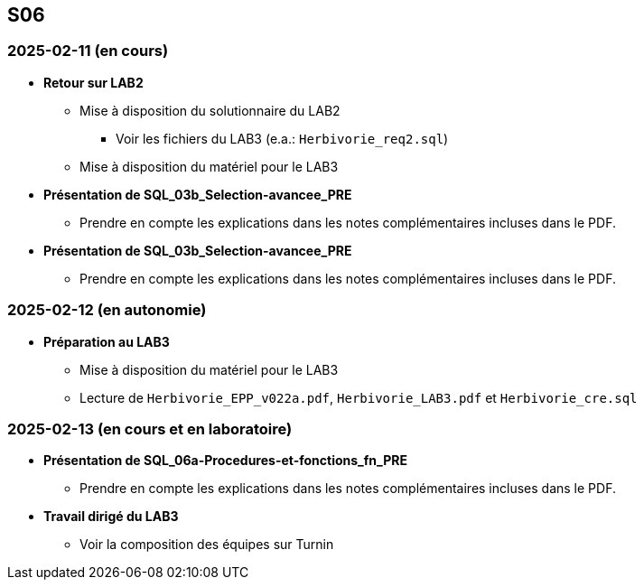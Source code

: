 == S06

=== 2025-02-11 (en cours)
* *Retour sur LAB2*
  - Mise à disposition du solutionnaire du LAB2
    *** Voir les fichiers du LAB3 (e.a.: `Herbivorie_req2.sql`)
  - Mise à disposition du matériel pour le LAB3

* *Présentation de SQL_03b_Selection-avancee_PRE*
  - Prendre en compte les explications dans les notes complémentaires incluses dans le PDF.

* *Présentation de SQL_03b_Selection-avancee_PRE*
  - Prendre en compte les explications dans les notes complémentaires incluses dans le PDF.

=== 2025-02-12 (en autonomie)
* *Préparation au LAB3*
  - Mise à disposition du matériel pour le LAB3
  - Lecture de `Herbivorie_EPP_v022a.pdf`, `Herbivorie_LAB3.pdf` et `Herbivorie_cre.sql`

=== 2025-02-13 (en cours et en laboratoire)
* *Présentation de SQL_06a-Procedures-et-fonctions_fn_PRE*
  - Prendre en compte les explications dans les notes complémentaires incluses dans le PDF.

* *Travail dirigé du LAB3*
  - Voir la composition des équipes sur Turnin
